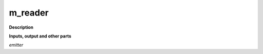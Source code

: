 m_reader
========

.. _m_reader:

**Description**



**Inputs, output and other parts**

*emitter* 

